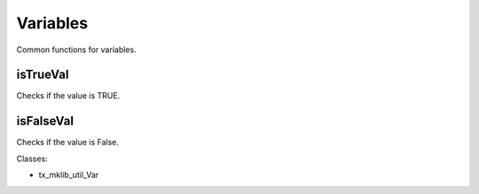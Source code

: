 .. ==================================================
.. FOR YOUR INFORMATION
.. --------------------------------------------------
.. -*- coding: utf-8 -*- with BOM.






Variables
=========
Common functions for variables.

isTrueVal
---------

Checks if the value is TRUE.

isFalseVal
----------

Checks if the value is False.

Classes:

* tx_mklib_util_Var